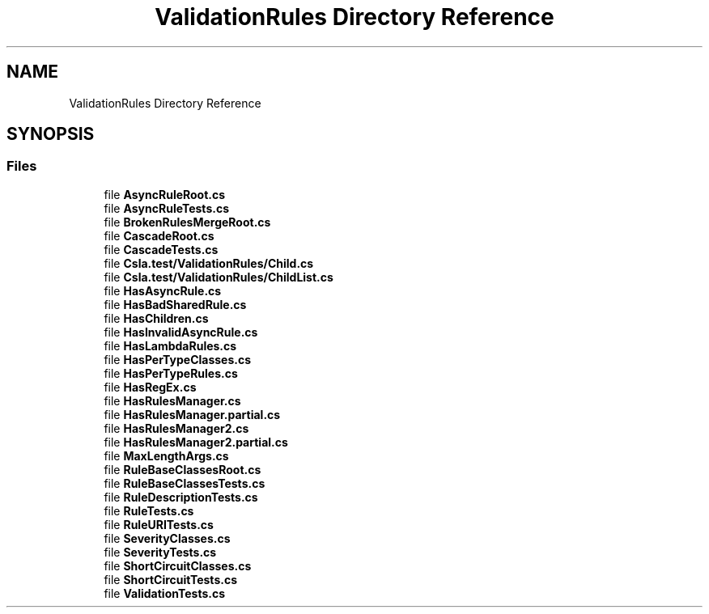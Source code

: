 .TH "ValidationRules Directory Reference" 3 "Wed Jul 21 2021" "Version 5.4.2" "CSLA.NET" \" -*- nroff -*-
.ad l
.nh
.SH NAME
ValidationRules Directory Reference
.SH SYNOPSIS
.br
.PP
.SS "Files"

.in +1c
.ti -1c
.RI "file \fBAsyncRuleRoot\&.cs\fP"
.br
.ti -1c
.RI "file \fBAsyncRuleTests\&.cs\fP"
.br
.ti -1c
.RI "file \fBBrokenRulesMergeRoot\&.cs\fP"
.br
.ti -1c
.RI "file \fBCascadeRoot\&.cs\fP"
.br
.ti -1c
.RI "file \fBCascadeTests\&.cs\fP"
.br
.ti -1c
.RI "file \fBCsla\&.test/ValidationRules/Child\&.cs\fP"
.br
.ti -1c
.RI "file \fBCsla\&.test/ValidationRules/ChildList\&.cs\fP"
.br
.ti -1c
.RI "file \fBHasAsyncRule\&.cs\fP"
.br
.ti -1c
.RI "file \fBHasBadSharedRule\&.cs\fP"
.br
.ti -1c
.RI "file \fBHasChildren\&.cs\fP"
.br
.ti -1c
.RI "file \fBHasInvalidAsyncRule\&.cs\fP"
.br
.ti -1c
.RI "file \fBHasLambdaRules\&.cs\fP"
.br
.ti -1c
.RI "file \fBHasPerTypeClasses\&.cs\fP"
.br
.ti -1c
.RI "file \fBHasPerTypeRules\&.cs\fP"
.br
.ti -1c
.RI "file \fBHasRegEx\&.cs\fP"
.br
.ti -1c
.RI "file \fBHasRulesManager\&.cs\fP"
.br
.ti -1c
.RI "file \fBHasRulesManager\&.partial\&.cs\fP"
.br
.ti -1c
.RI "file \fBHasRulesManager2\&.cs\fP"
.br
.ti -1c
.RI "file \fBHasRulesManager2\&.partial\&.cs\fP"
.br
.ti -1c
.RI "file \fBMaxLengthArgs\&.cs\fP"
.br
.ti -1c
.RI "file \fBRuleBaseClassesRoot\&.cs\fP"
.br
.ti -1c
.RI "file \fBRuleBaseClassesTests\&.cs\fP"
.br
.ti -1c
.RI "file \fBRuleDescriptionTests\&.cs\fP"
.br
.ti -1c
.RI "file \fBRuleTests\&.cs\fP"
.br
.ti -1c
.RI "file \fBRuleURITests\&.cs\fP"
.br
.ti -1c
.RI "file \fBSeverityClasses\&.cs\fP"
.br
.ti -1c
.RI "file \fBSeverityTests\&.cs\fP"
.br
.ti -1c
.RI "file \fBShortCircuitClasses\&.cs\fP"
.br
.ti -1c
.RI "file \fBShortCircuitTests\&.cs\fP"
.br
.ti -1c
.RI "file \fBValidationTests\&.cs\fP"
.br
.in -1c
